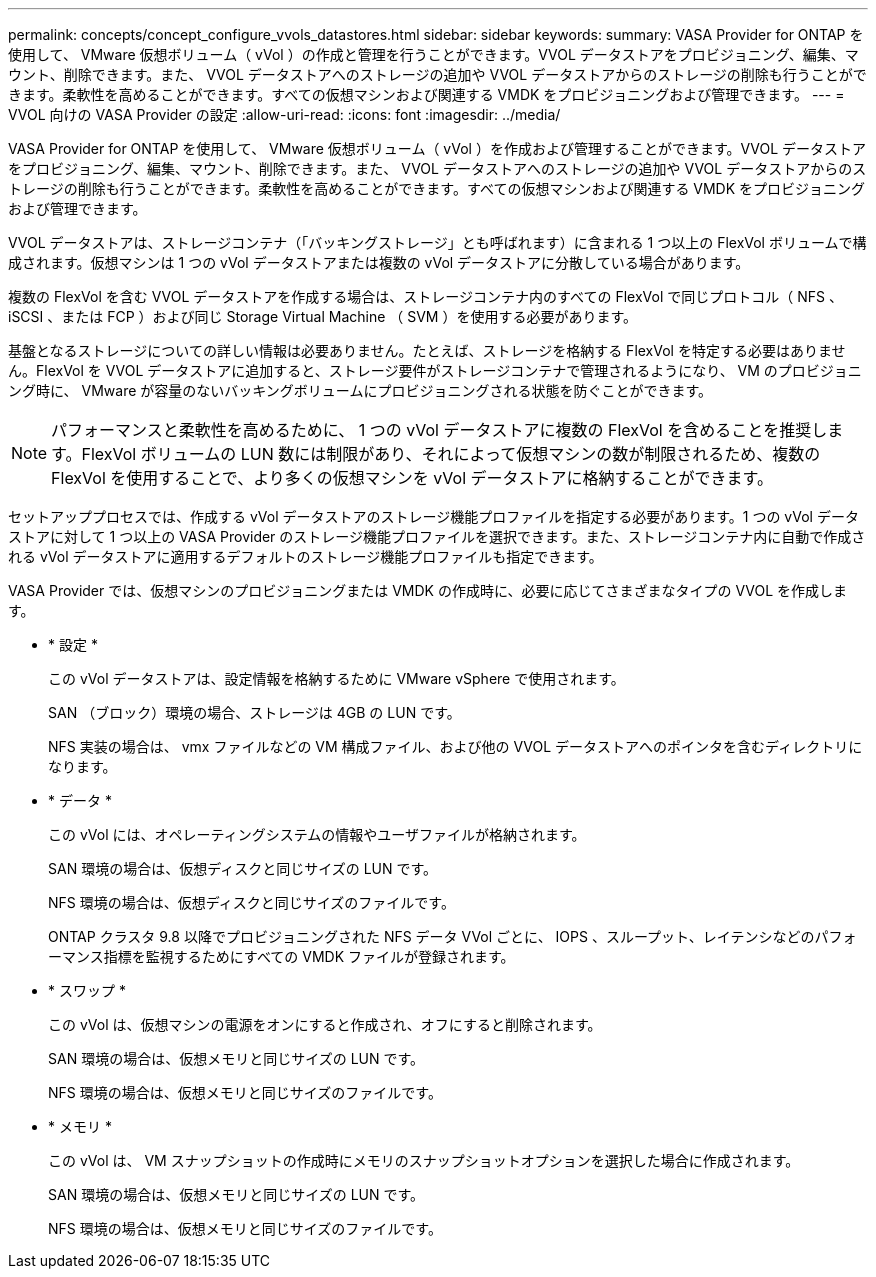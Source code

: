 ---
permalink: concepts/concept_configure_vvols_datastores.html 
sidebar: sidebar 
keywords:  
summary: VASA Provider for ONTAP を使用して、 VMware 仮想ボリューム（ vVol ）の作成と管理を行うことができます。VVOL データストアをプロビジョニング、編集、マウント、削除できます。また、 VVOL データストアへのストレージの追加や VVOL データストアからのストレージの削除も行うことができます。柔軟性を高めることができます。すべての仮想マシンおよび関連する VMDK をプロビジョニングおよび管理できます。 
---
= VVOL 向けの VASA Provider の設定
:allow-uri-read: 
:icons: font
:imagesdir: ../media/


[role="lead"]
VASA Provider for ONTAP を使用して、 VMware 仮想ボリューム（ vVol ）を作成および管理することができます。VVOL データストアをプロビジョニング、編集、マウント、削除できます。また、 VVOL データストアへのストレージの追加や VVOL データストアからのストレージの削除も行うことができます。柔軟性を高めることができます。すべての仮想マシンおよび関連する VMDK をプロビジョニングおよび管理できます。

VVOL データストアは、ストレージコンテナ（「バッキングストレージ」とも呼ばれます）に含まれる 1 つ以上の FlexVol ボリュームで構成されます。仮想マシンは 1 つの vVol データストアまたは複数の vVol データストアに分散している場合があります。

複数の FlexVol を含む VVOL データストアを作成する場合は、ストレージコンテナ内のすべての FlexVol で同じプロトコル（ NFS 、 iSCSI 、または FCP ）および同じ Storage Virtual Machine （ SVM ）を使用する必要があります。

基盤となるストレージについての詳しい情報は必要ありません。たとえば、ストレージを格納する FlexVol を特定する必要はありません。FlexVol を VVOL データストアに追加すると、ストレージ要件がストレージコンテナで管理されるようになり、 VM のプロビジョニング時に、 VMware が容量のないバッキングボリュームにプロビジョニングされる状態を防ぐことができます。


NOTE: パフォーマンスと柔軟性を高めるために、 1 つの vVol データストアに複数の FlexVol を含めることを推奨します。FlexVol ボリュームの LUN 数には制限があり、それによって仮想マシンの数が制限されるため、複数の FlexVol を使用することで、より多くの仮想マシンを vVol データストアに格納することができます。

セットアッププロセスでは、作成する vVol データストアのストレージ機能プロファイルを指定する必要があります。1 つの vVol データストアに対して 1 つ以上の VASA Provider のストレージ機能プロファイルを選択できます。また、ストレージコンテナ内に自動で作成される vVol データストアに適用するデフォルトのストレージ機能プロファイルも指定できます。

VASA Provider では、仮想マシンのプロビジョニングまたは VMDK の作成時に、必要に応じてさまざまなタイプの VVOL を作成します。

* * 設定 *
+
この vVol データストアは、設定情報を格納するために VMware vSphere で使用されます。

+
SAN （ブロック）環境の場合、ストレージは 4GB の LUN です。

+
NFS 実装の場合は、 vmx ファイルなどの VM 構成ファイル、および他の VVOL データストアへのポインタを含むディレクトリになります。

* * データ *
+
この vVol には、オペレーティングシステムの情報やユーザファイルが格納されます。

+
SAN 環境の場合は、仮想ディスクと同じサイズの LUN です。

+
NFS 環境の場合は、仮想ディスクと同じサイズのファイルです。

+
ONTAP クラスタ 9.8 以降でプロビジョニングされた NFS データ VVol ごとに、 IOPS 、スループット、レイテンシなどのパフォーマンス指標を監視するためにすべての VMDK ファイルが登録されます。

* * スワップ *
+
この vVol は、仮想マシンの電源をオンにすると作成され、オフにすると削除されます。

+
SAN 環境の場合は、仮想メモリと同じサイズの LUN です。

+
NFS 環境の場合は、仮想メモリと同じサイズのファイルです。

* * メモリ *
+
この vVol は、 VM スナップショットの作成時にメモリのスナップショットオプションを選択した場合に作成されます。

+
SAN 環境の場合は、仮想メモリと同じサイズの LUN です。

+
NFS 環境の場合は、仮想メモリと同じサイズのファイルです。


